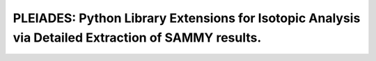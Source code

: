 PLEIADES: Python Library Extensions for Isotopic Analysis via Detailed Extraction of SAMMY results.
===================================================================================================